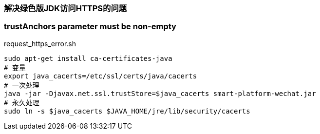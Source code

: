 === 解决绿色版JDK访问HTTPS的问题

=== trustAnchors parameter must be non-empty
[source,shell]
.request_https_error.sh
----
sudo apt-get install ca-certificates-java
# 变量
export java_cacerts=/etc/ssl/certs/java/cacerts
# 一次处理
java -jar -Djavax.net.ssl.trustStore=$java_cacerts smart-platform-wechat.jar
# 永久处理
sudo ln -s $java_cacerts $JAVA_HOME/jre/lib/security/cacerts
----